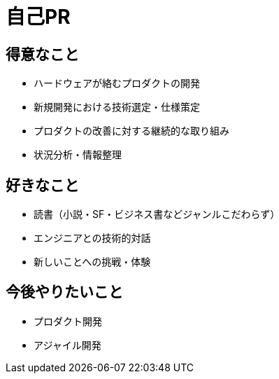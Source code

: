 # 自己PR

## 得意なこと

* ハードウェアが絡むプロダクトの開発
* 新規開発における技術選定・仕様策定
* プロダクトの改善に対する継続的な取り組み
* 状況分析・情報整理

## 好きなこと

* 読書（小説・SF・ビジネス書などジャンルこだわらず）
* エンジニアとの技術的対話
* 新しいことへの挑戦・体験

## 今後やりたいこと

* プロダクト開発
* アジャイル開発
